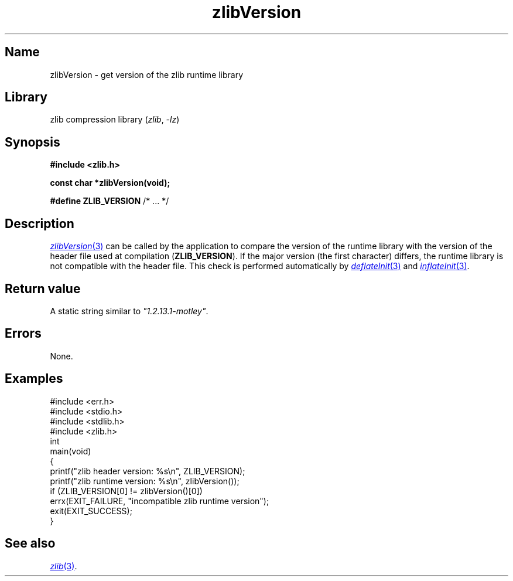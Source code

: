 .TH zlibVersion 3 (date) "zlib (unreleased)"
.
.SH Name
zlibVersion
\-
get version of the zlib runtime library
.
.SH Library
zlib compression library
.RI ( zlib ", " \-lz )
.
.SH Synopsis
.nf
.B #include <zlib.h>
.PP
.B const char *zlibVersion(void);
.PP
.BR "#define ZLIB_VERSION" "  /* ... */"
.fi
.
.SH Description
.MR zlibVersion 3
can be called by the application to
compare the version of the runtime library
with the version of the header file used at compilation
.RB \%( ZLIB_VERSION ).
If the major version (the first character) differs,
the runtime library is not compatible with the header file.
This check is performed automatically by
.MR deflateInit 3
and
.MR inflateInit 3 .
.
.SH Return value
A static string similar to
.IR \[dq]1.2.13.1-motley\[dq] .
.
.SH Errors
None.
.
.SH Examples
.EX
#include <err.h>
#include <stdio.h>
#include <stdlib.h>
\&
#include <zlib.h>
\&
int
main(void)
{
    printf("zlib header version:  %s\en", ZLIB_VERSION);
    printf("zlib runtime version: %s\en", zlibVersion());
\&
    if (ZLIB_VERSION[0] != zlibVersion()[0])
        errx(EXIT_FAILURE, "incompatible zlib runtime version");
\&
    exit(EXIT_SUCCESS);
}
.EE
.
.SH See also
.MR zlib 3 .
